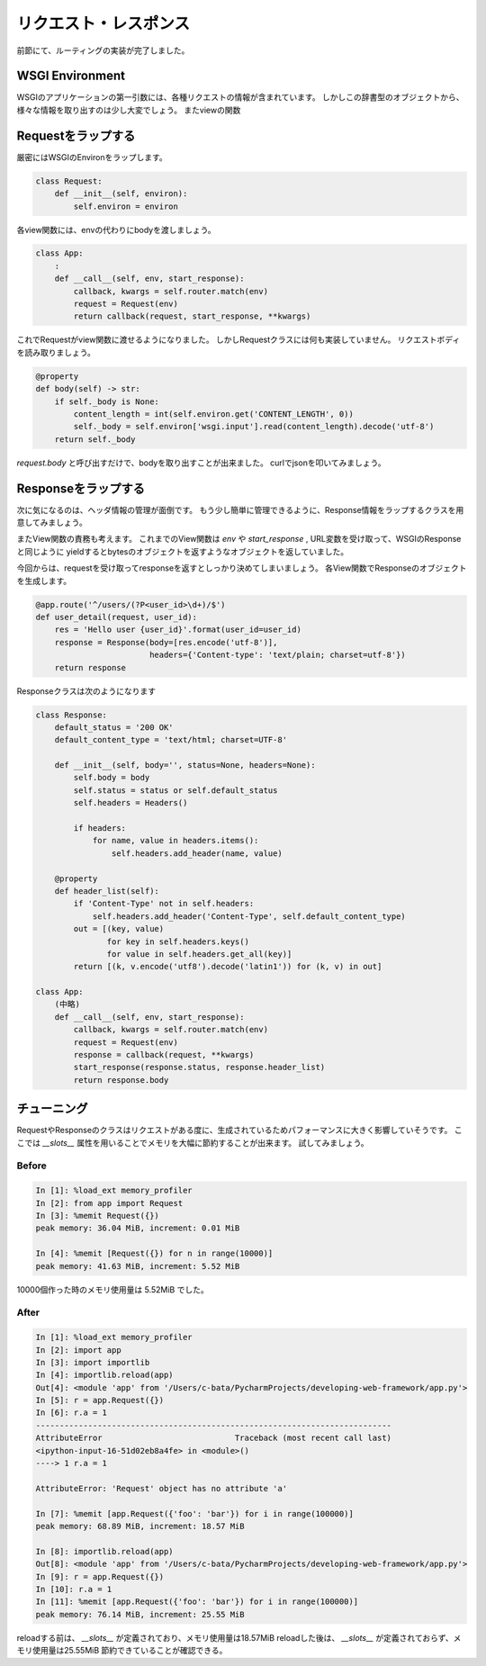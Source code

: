 リクエスト・レスポンス
===========

前節にて、ルーティングの実装が完了しました。


WSGI Environment
----------------

WSGIのアプリケーションの第一引数には、各種リクエストの情報が含まれています。
しかしこの辞書型のオブジェクトから、様々な情報を取り出すのは少し大変でしょう。
またviewの関数


Requestをラップする
-------------

厳密にはWSGIのEnvironをラップします。

.. code-block:: python

   class Request:
       def __init__(self, environ):
           self.environ = environ

各view関数には、envの代わりにbodyを渡しましょう。

.. code-block:: python

   class App:
       :
       def __call__(self, env, start_response):
           callback, kwargs = self.router.match(env)
           request = Request(env)
           return callback(request, start_response, **kwargs)

これでRequestがview関数に渡せるようになりました。
しかしRequestクラスには何も実装していません。
リクエストボディを読み取りましょう。


.. code-block:: python

   @property
   def body(self) -> str:
       if self._body is None:
           content_length = int(self.environ.get('CONTENT_LENGTH', 0))
           self._body = self.environ['wsgi.input'].read(content_length).decode('utf-8')
       return self._body


`request.body` と呼び出すだけで、bodyを取り出すことが出来ました。
curlでjsonを叩いてみましょう。


.. todo:: curlでリクエスト


Responseをラップする
--------------

次に気になるのは、ヘッダ情報の管理が面倒です。
もう少し簡単に管理できるように、Response情報をラップするクラスを用意してみましょう。

またView関数の責務も考えます。
これまでのView関数は `env` や `start_response` , URL変数を受け取って、WSGIのResponseと同じように
yieldするとbytesのオブジェクトを返すようなオブジェクトを返していました。

今回からは、requestを受け取ってresponseを返すとしっかり決めてしまいましょう。
各View関数でResponseのオブジェクトを生成します。


.. code-block:: python

   @app.route('^/users/(?P<user_id>\d+)/$')
   def user_detail(request, user_id):
       res = 'Hello user {user_id}'.format(user_id=user_id)
       response = Response(body=[res.encode('utf-8')],
                           headers={'Content-type': 'text/plain; charset=utf-8'})
       return response


Responseクラスは次のようになります

.. code-block:: python

   class Response:
       default_status = '200 OK'
       default_content_type = 'text/html; charset=UTF-8'

       def __init__(self, body='', status=None, headers=None):
           self.body = body
           self.status = status or self.default_status
           self.headers = Headers()

           if headers:
               for name, value in headers.items():
                   self.headers.add_header(name, value)

       @property
       def header_list(self):
           if 'Content-Type' not in self.headers:
               self.headers.add_header('Content-Type', self.default_content_type)
           out = [(key, value)
                  for key in self.headers.keys()
                  for value in self.headers.get_all(key)]
           return [(k, v.encode('utf8').decode('latin1')) for (k, v) in out]

   class App:
       (中略)
       def __call__(self, env, start_response):
           callback, kwargs = self.router.match(env)
           request = Request(env)
           response = callback(request, **kwargs)
           start_response(response.status, response.header_list)
           return response.body



チューニング
------

RequestやResponseのクラスはリクエストがある度に、生成されているためパフォーマンスに大きく影響していそうです。
ここでは `__slots__` 属性を用いることでメモリを大幅に節約することが出来ます。
試してみましょう。

Before
~~~~~~

.. code-block:: python

   In [1]: %load_ext memory_profiler
   In [2]: from app import Request
   In [3]: %memit Request({})
   peak memory: 36.04 MiB, increment: 0.01 MiB

   In [4]: %memit [Request({}) for n in range(10000)]
   peak memory: 41.63 MiB, increment: 5.52 MiB

10000個作った時のメモリ使用量は 5.52MiB でした。

After
~~~~~

.. code-block::

   In [1]: %load_ext memory_profiler
   In [2]: import app
   In [3]: import importlib
   In [4]: importlib.reload(app)
   Out[4]: <module 'app' from '/Users/c-bata/PycharmProjects/developing-web-framework/app.py'>
   In [5]: r = app.Request({})
   In [6]: r.a = 1
   ---------------------------------------------------------------------------
   AttributeError                            Traceback (most recent call last)
   <ipython-input-16-51d02eb8a4fe> in <module>()
   ----> 1 r.a = 1

   AttributeError: 'Request' object has no attribute 'a'

   In [7]: %memit [app.Request({'foo': 'bar'}) for i in range(100000)]
   peak memory: 68.89 MiB, increment: 18.57 MiB

   In [8]: importlib.reload(app)
   Out[8]: <module 'app' from '/Users/c-bata/PycharmProjects/developing-web-framework/app.py'>
   In [9]: r = app.Request({})
   In [10]: r.a = 1
   In [11]: %memit [app.Request({'foo': 'bar'}) for i in range(100000)]
   peak memory: 76.14 MiB, increment: 25.55 MiB

reloadする前は、 `__slots__` が定義されており、メモリ使用量は18.57MiB
reloadした後は、 `__slots__` が定義されておらず、メモリ使用量は25.55MiB
節約できていることが確認できる。
